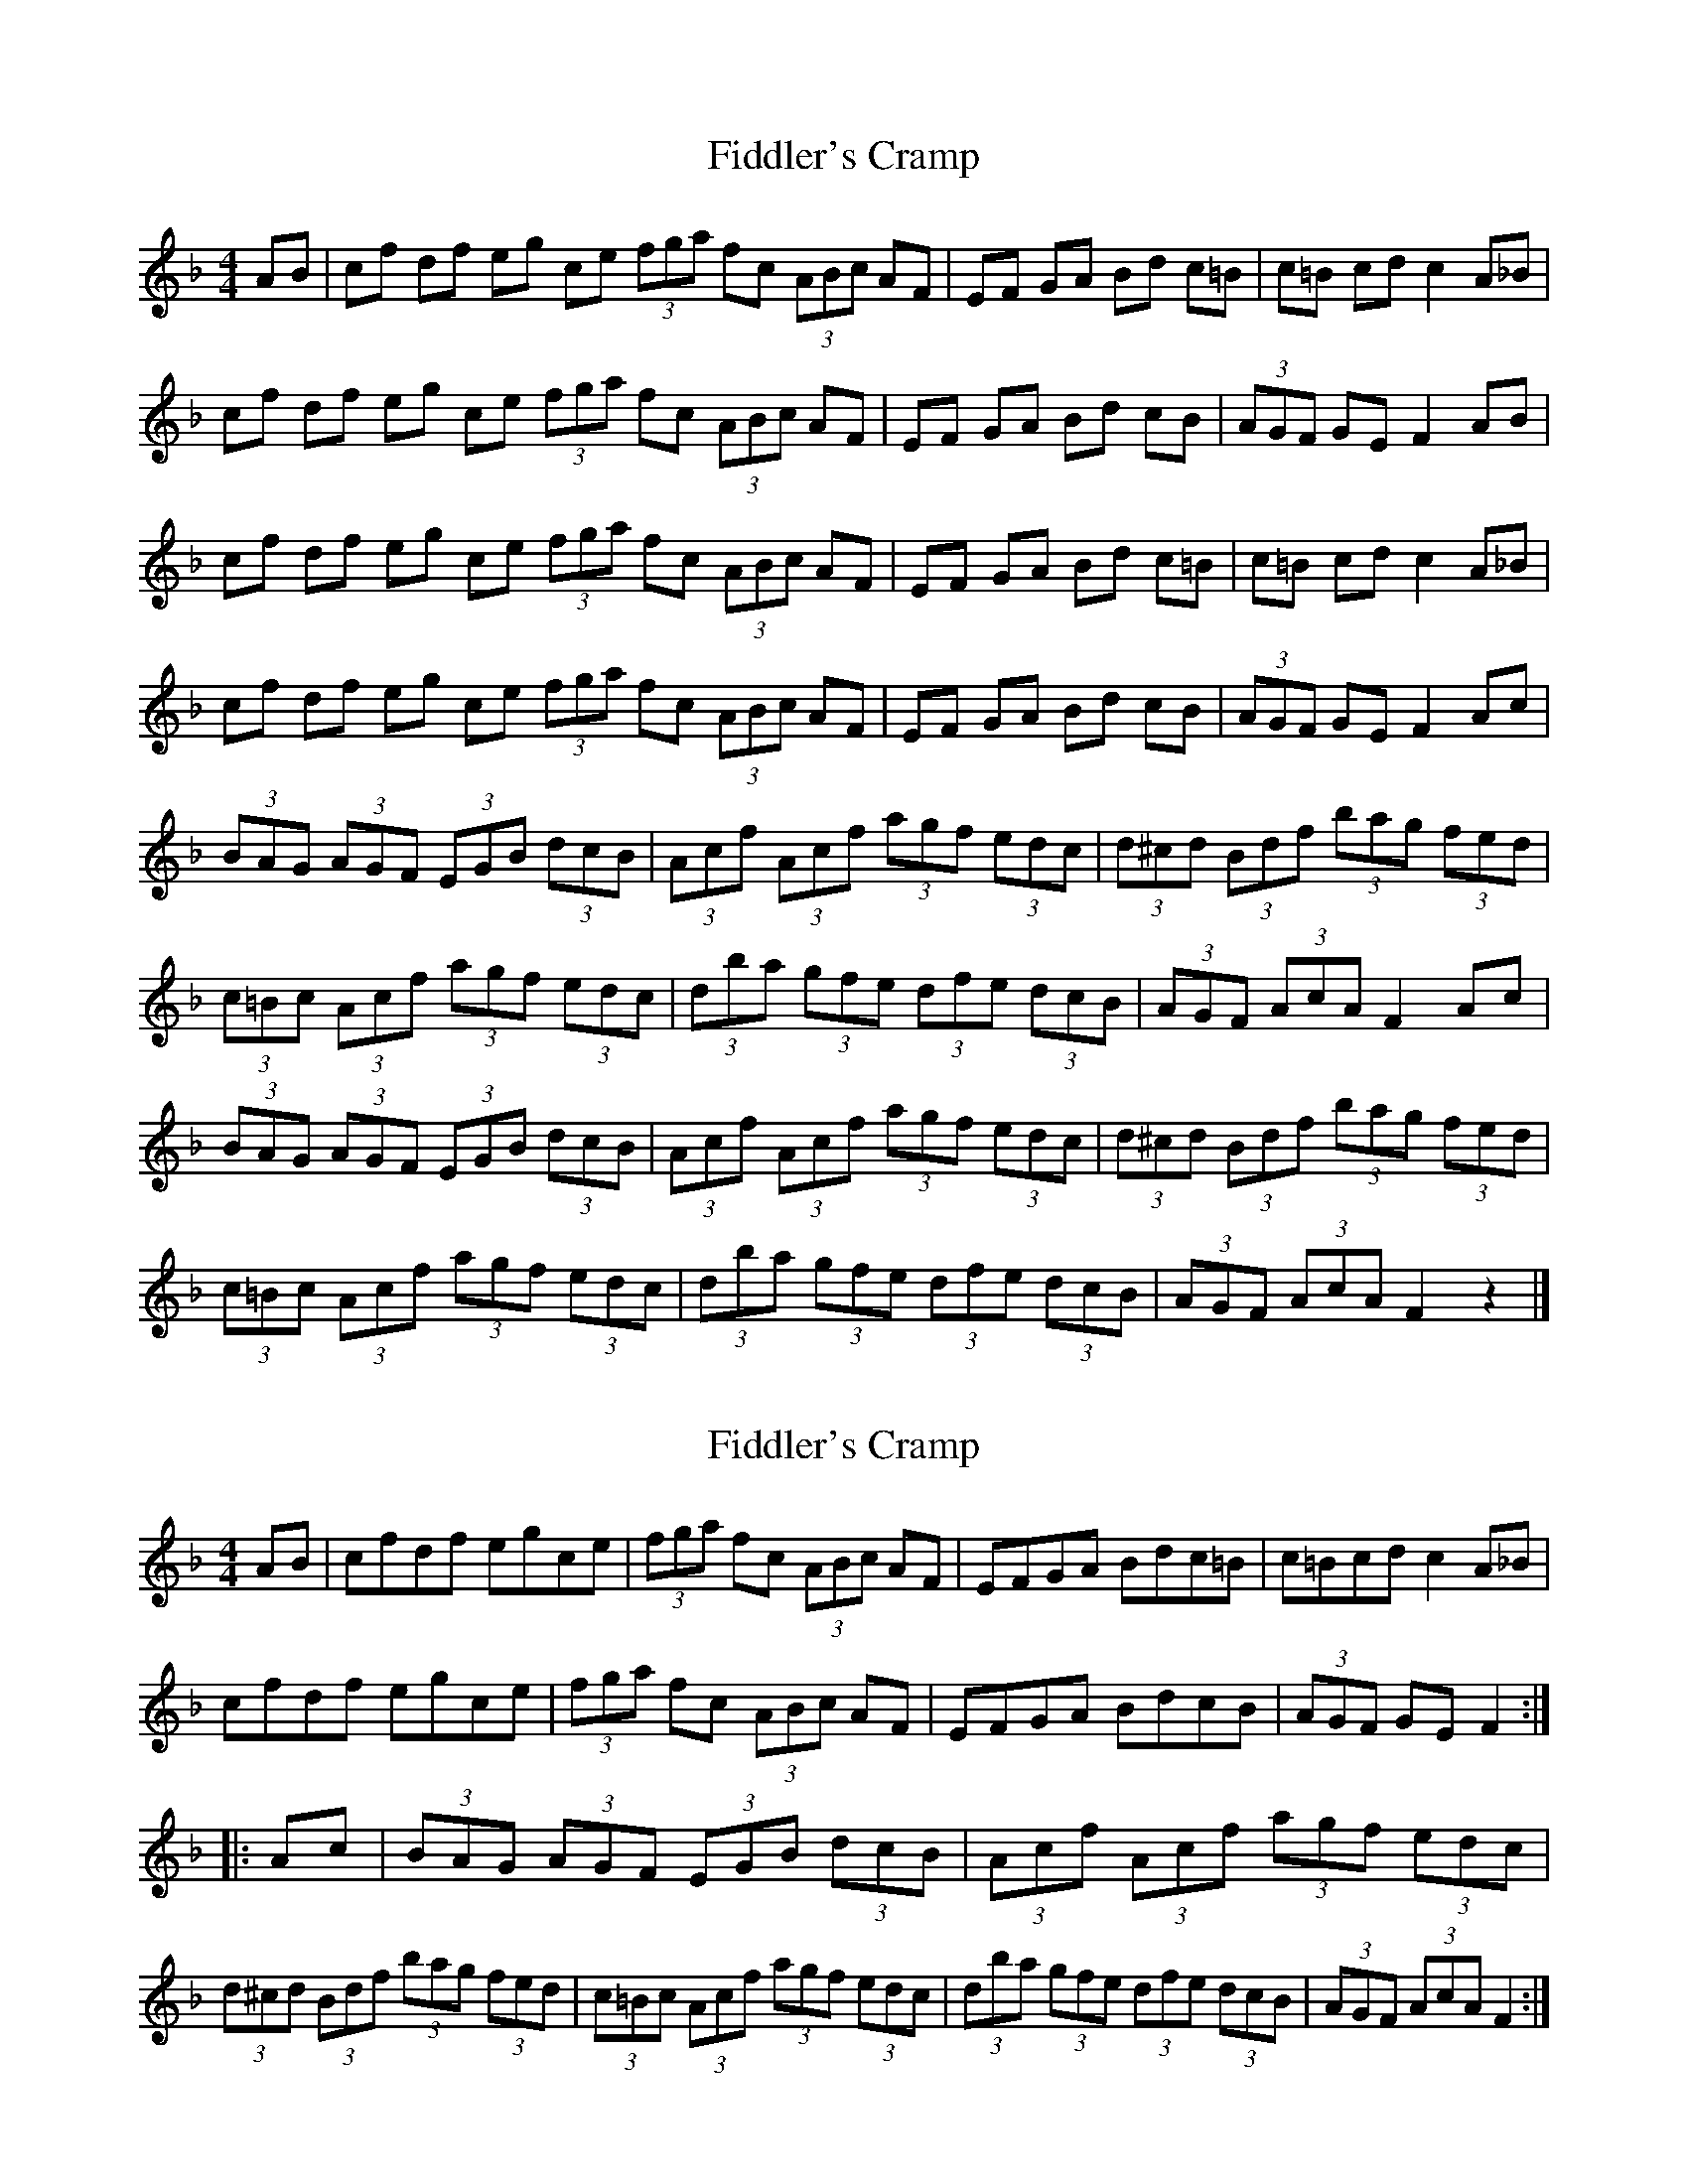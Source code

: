 X: 1
T: Fiddler's Cramp
Z: seattlethistle
S: https://thesession.org/tunes/1957#setting1957
R: hornpipe
M: 4/4
L: 1/8
K: Fmaj
AB | cf df eg ce (3fga fc (3ABc AF | EF GA Bd c=B | c=B cd c2 A_B |
cf df eg ce (3fga fc (3ABc AF | EF GA Bd cB | (3AGF GE F2 AB |
cf df eg ce (3fga fc (3ABc AF | EF GA Bd c=B | c=B cd c2 A_B |
cf df eg ce (3fga fc (3ABc AF | EF GA Bd cB | (3AGF GE F2 Ac |
(3BAG (3AGF (3EGB (3dcB | (3Acf (3Acf (3agf (3edc | (3d^cd (3Bdf (3bag (3fed |
(3c=Bc (3Acf (3agf (3edc | (3dba (3gfe (3dfe (3dcB | (3AGF (3AcA F2 Ac |
(3BAG (3AGF (3EGB (3dcB | (3Acf (3Acf (3agf (3edc | (3d^cd (3Bdf (3bag (3fed |
(3c=Bc (3Acf (3agf (3edc | (3dba (3gfe (3dfe (3dcB | (3AGF (3AcA F2 z2 |]
X: 2
T: Fiddler's Cramp
Z: Dr. Dow
S: https://thesession.org/tunes/1957#setting15386
R: hornpipe
M: 4/4
L: 1/8
K: Fmaj
AB|cfdf egce|(3fga fc (3ABc AF|EFGA Bdc=B|c=Bcd c2A_B|cfdf egce|(3fga fc (3ABc AF|EFGA BdcB|(3AGF GE F2:||:Ac|(3BAG (3AGF (3EGB (3dcB|(3Acf (3Acf (3agf (3edc|(3d^cd (3Bdf (3bag (3fed|(3c=Bc (3Acf (3agf (3edc|(3dba (3gfe (3dfe (3dcB|(3AGF (3AcA F2:|
